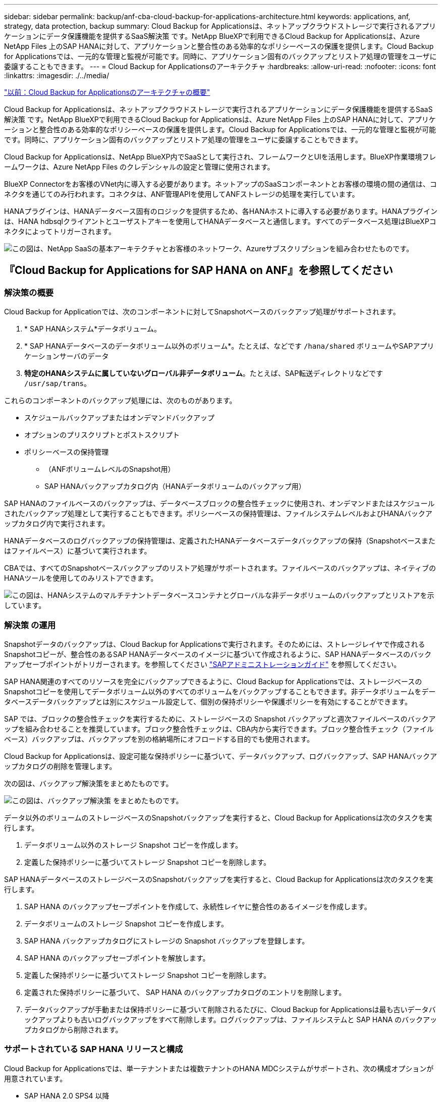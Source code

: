 ---
sidebar: sidebar 
permalink: backup/anf-cba-cloud-backup-for-applications-architecture.html 
keywords: applications, anf, strategy, data protection, backup 
summary: Cloud Backup for Applicationsは、ネットアップクラウドストレージで実行されるアプリケーションにデータ保護機能を提供するSaaS解決策 です。NetApp BlueXPで利用できるCloud Backup for Applicationsは、Azure NetApp Files 上のSAP HANAに対して、アプリケーションと整合性のある効率的なポリシーベースの保護を提供します。Cloud Backup for Applicationsでは、一元的な管理と監視が可能です。同時に、アプリケーション固有のバックアップとリストア処理の管理をユーザに委譲することもできます。 
---
= Cloud Backup for Applicationsのアーキテクチャ
:hardbreaks:
:allow-uri-read: 
:nofooter: 
:icons: font
:linkattrs: 
:imagesdir: ./../media/


link:anf-cba-use-cases-and-value-of-accelerated-backup-and-cloning-operations_overview.html["以前：Cloud Backup for Applicationsのアーキテクチャの概要"]

[role="lead"]
Cloud Backup for Applicationsは、ネットアップクラウドストレージで実行されるアプリケーションにデータ保護機能を提供するSaaS解決策 です。NetApp BlueXPで利用できるCloud Backup for Applicationsは、Azure NetApp Files 上のSAP HANAに対して、アプリケーションと整合性のある効率的なポリシーベースの保護を提供します。Cloud Backup for Applicationsでは、一元的な管理と監視が可能です。同時に、アプリケーション固有のバックアップとリストア処理の管理をユーザに委譲することもできます。

Cloud Backup for Applicationsは、NetApp BlueXP内でSaaSとして実行され、フレームワークとUIを活用します。BlueXP作業環境フレームワークは、Azure NetApp Files のクレデンシャルの設定と管理に使用されます。

BlueXP Connectorをお客様のVNet内に導入する必要があります。ネットアップのSaaSコンポーネントとお客様の環境の間の通信は、コネクタを通じてのみ行われます。コネクタは、ANF管理APIを使用してANFストレージの処理を実行しています。

HANAプラグインは、HANAデータベース固有のロジックを提供するため、各HANAホストに導入する必要があります。HANAプラグインは、HANA hdbsqlクライアントとユーザストアキーを使用してHANAデータベースと通信します。すべてのデータベース処理はBlueXPコネクタによってトリガーされます。

image:anf-cba-image5.png["この図は、NetApp SaaSの基本アーキテクチャとお客様のネットワーク、Azureサブスクリプションを組み合わせたものです。"]



== 『Cloud Backup for Applications for SAP HANA on ANF』を参照してください



=== 解決策の概要

Cloud Backup for Applicationでは、次のコンポーネントに対してSnapshotベースのバックアップ処理がサポートされます。

. * SAP HANAシステム*データボリューム。
. * SAP HANAデータベースのデータボリューム以外のボリューム*。たとえば、などです `/hana/shared` ボリュームやSAPアプリケーションサーバのデータ
. *特定のHANAシステムに属していないグローバル非データボリューム*。たとえば、SAP転送ディレクトリなどです `/usr/sap/trans`。


これらのコンポーネントのバックアップ処理には、次のものがあります。

* スケジュールバックアップまたはオンデマンドバックアップ
* オプションのプリスクリプトとポストスクリプト
* ポリシーベースの保持管理
+
** （ANFボリュームレベルのSnapshot用）
** SAP HANAバックアップカタログ内（HANAデータボリュームのバックアップ用）




SAP HANAのファイルベースのバックアップは、データベースブロックの整合性チェックに使用され、オンデマンドまたはスケジュールされたバックアップ処理として実行することもできます。ポリシーベースの保持管理は、ファイルシステムレベルおよびHANAバックアップカタログ内で実行されます。

HANAデータベースのログバックアップの保持管理は、定義されたHANAデータベースデータバックアップの保持（Snapshotベースまたはファイルベース）に基づいて実行されます。

CBAでは、すべてのSnapshotベースバックアップのリストア処理がサポートされます。ファイルベースのバックアップは、ネイティブのHANAツールを使用してのみリストアできます。

image:anf-cba-image6.png["この図は、HANAシステムのマルチテナントデータベースコンテナとグローバルな非データボリュームのバックアップとリストアを示しています。"]



=== 解決策 の運用

Snapshotデータのバックアップは、Cloud Backup for Applicationsで実行されます。そのためには、ストレージレイヤで作成されるSnapshotコピーが、整合性のあるSAP HANAデータベースのイメージに基づいて作成されるように、SAP HANAデータベースのバックアップセーブポイントがトリガーされます。を参照してください https://help.sap.com/docs/SAP_HANA_PLATFORM/6b94445c94ae495c83a19646e7c3fd56/b41a2823576f4726be649bc98e61d62c.html?q=sap%20hana%20snapshot%20backup["SAPアドミニストレーションガイド"^] を参照してください。

SAP HANA関連のすべてのリソースを完全にバックアップできるように、Cloud Backup for Applicationsでは、ストレージベースのSnapshotコピーを使用してデータボリューム以外のすべてのボリュームをバックアップすることもできます。非データボリュームをデータベースデータバックアップとは別にスケジュール設定して、個別の保持ポリシーや保護ポリシーを有効にすることができます。

SAP では、ブロックの整合性チェックを実行するために、ストレージベースの Snapshot バックアップと週次ファイルベースのバックアップを組み合わせることを推奨しています。ブロック整合性チェックは、CBA内から実行できます。ブロック整合性チェック（ファイルベース）バックアップは、バックアップを別の格納場所にオフロードする目的でも使用されます。

Cloud Backup for Applicationsは、設定可能な保持ポリシーに基づいて、データバックアップ、ログバックアップ、SAP HANAバックアップカタログの削除を管理します。

次の図は、バックアップ解決策をまとめたものです。

image:anf-cba-image7.png["この図は、バックアップ解決策 をまとめたものです。"]

データ以外のボリュームのストレージベースのSnapshotバックアップを実行すると、Cloud Backup for Applicationsは次のタスクを実行します。

. データボリューム以外のストレージ Snapshot コピーを作成します。
. 定義した保持ポリシーに基づいてストレージ Snapshot コピーを削除します。


SAP HANAデータベースのストレージベースのSnapshotバックアップを実行すると、Cloud Backup for Applicationsは次のタスクを実行します。

. SAP HANA のバックアップセーブポイントを作成して、永続性レイヤに整合性のあるイメージを作成します。
. データボリュームのストレージ Snapshot コピーを作成します。
. SAP HANA バックアップカタログにストレージの Snapshot バックアップを登録します。
. SAP HANA のバックアップセーブポイントを解放します。
. 定義した保持ポリシーに基づいてストレージ Snapshot コピーを削除します。
. 定義された保持ポリシーに基づいて、 SAP HANA のバックアップカタログのエントリを削除します。
. データバックアップが手動または保持ポリシーに基づいて削除されるたびに、Cloud Backup for Applicationsは最も古いデータバックアップよりも古いログバックアップをすべて削除します。ログバックアップは、ファイルシステムと SAP HANA のバックアップカタログから削除されます。




=== サポートされている SAP HANA リリースと構成

Cloud Backup for Applicationsでは、単一テナントまたは複数テナントのHANA MDCシステムがサポートされ、次の構成オプションが用意されています。

* SAP HANA 2.0 SPS4 以降
* SAP HANAシングルホストシステム
* SAP HANAマルチホストシステム（を参照） link:anf-cba-backup-operations-with-hana-system-replication.html#backup-operations-with-hana-multiple-host-systems["『Backup operations with HANA multiple-host systems』"]
* の説明に従って、HANA System Replication（HSR）を使用して設定されたSAP HANAシステム link:anf-cba-backup-operations-with-hana-system-replication.html["『Backup Operations with HANA System Replication』"]




== Cloud Backup for Applicationsの概念とベストプラクティス



=== データ保護戦略

Cloud Backup for Applicationsを設定する前に、さまざまなSAPシステムのRTOとRPOの要件に基づいてデータ保護戦略を定義する必要があります。

一般的なアプローチは、本番システム、開発システム、テストシステム、サンドボックスシステムなどのシステムタイプを定義することです。通常、システムタイプが同じ SAP システムのデータ保護パラメータはすべて同じです。

次のパラメータを定義する必要があります。

* Snapshot バックアップを実行する頻度
* Snapshot バックアップを保持する期間
* ブロック整合性チェック（ファイルベースのバックアップ）を実行する頻度
* ブロック整合性チェックバックアップ（ファイルベースのバックアップ）を保持する期間


次の表に、本番、開発、テストの各システムタイプのデータ保護パラメータの例を示します。本番用システムでは、高いバックアップ頻度が定義され、週単位のファイルベースのバックアップが実行されます。テストシステムと開発システムの要件は低く、Snapshotバックアップのスケジュール設定頻度も低くなります。

|===
| パラメータ | 本番用システム | 開発システム | システムをテストする 


| Snapshot のバックアップ頻度 | 4 時間ごと | 6 時間ごと | 12 時間ごと 


| Snapshot バックアップの保持 | 3 日 | 3 日 | 3 日 


| ブロック整合性チェックの頻度 | 週に 1 回 | 週に 1 回 | 週に 1 回 


| ブロック整合性チェックの保持 | 4 週間 | 2 週間 | 1 週間 
|===
次の表に、 Snapshot バックアップ処理のデータ保護パラメータに設定する必要があるポリシーを示します。

|===
| パラメータ | Policy SnapshotEvery4h 」を参照してください | Policy SnapshotEvery6h に追加されました | Policy SnapshotEvery12h 」を参照してください 


| バックアップタイプ | Snapshot ベース | Snapshot ベース | Snapshot ベース 


| スケジュールタイプ | 毎時 | 毎時 | 毎時 


| 保持 | カウント = 18 | カウント = 12 | カウント = 3 


| バックアップスケジュール | 4 時間ごと | 6 時間ごと | 12 時間ごと 
|===
次の表に、ファイルベースのバックアップ処理のデータ保護パラメータに設定する必要があるポリシーを示します。

|===
| パラメータ | Policy FileBased4Week の 2 つのグループがあります | ポリシー FileBased2Weeks | Policy FileBased1Week のいずれかです 


| バックアップタイプ | ファイルベース | ファイルベース | ファイルベース 


| スケジュールタイプ | 毎週 | 毎週 | 毎週 


| 保持 | カウント = 4 | カウント = 2 | count = 1 


| バックアップスケジュール | 毎週日曜日 | 毎週日曜日 | 毎週日曜日 
|===


== バックアップ処理

SAPでは、HANA 2.0 SPS4を使用したMDCマルチテナントシステムでSnapshotバックアップのサポートが導入されました。SAP HANA MDC システムでは、テナント構成が静的であるとは限りません。テナントを追加または削除できます。Cloud Backup for Applicationsは、HANAデータベースがCloud Backup for Applicationsに追加されたときに検出された構成に依存することはできません。Cloud Backup for Applicationsは、バックアップ処理の実行時点で使用可能なテナントを認識している必要があります。

したがって、バックアップ処理を実行するたびに、テナント情報を取得する必要があります。次のステップは、 Snapshot バックアップ処理そのものです。この手順には、HANAバックアップセーブポイントとANF SnapshotバックアップをトリガーするSQLコマンド、HANAバックアップセーブポイントを閉じるSQLコマンドが含まれます。close コマンドを使用すると、システムデータベースと各テナントのバックアップカタログが HANA データベースによって更新されます。


NOTE: 1つ以上のテナントが停止している場合、SAP HANAはMDCシステムのSnapshotバックアップ処理をサポートしません。

データバックアップの保持管理とHANAバックアップのカタログ管理を行うには、Cloud Backup for Applicationsで、最初の手順で特定したシステムデータベースとすべてのテナントデータベースのカタログ削除処理を実行する必要があります。ログバックアップの場合も同様に、バックアップ処理の一部であった各テナントでCloud Backup for Applicationsワークフローを実行する必要があります。

次の図に、バックアップワークフローの概要を示します。

image:anf-cba-image8.png["この図は、バックアップワークフローの概要を示しています。"]



=== HANA データベースの Snapshot バックアップのワークフロー

Cloud Backup for Applicationsでは、SAP HANAデータベースが次の順序でバックアップされます。

. Cloud Backup for Applicationsは、HANAデータベースからテナントのリストを読み取ります。
. テナント情報は、バックアップ処理用にCloud Backup for Applicationsメタデータに格納されます。
. Cloud Backup for Applicationsは、SAP HANAのグローバル同期バックアップセーブポイントをトリガーして、永続性レイヤに整合性のあるデータベースイメージを作成します。
+

NOTE: SAP HANA MDCのシングルテナントシステムまたはマルチテナントシステムの場合、システムデータベースと各テナントデータベースの同期されたグローバルバックアップセーブポイントが1回の操作で作成されます。

. Cloud Backup for Applicationsでは、HANAシステム用に設定されたすべてのデータボリュームのANF Snapshotコピーが作成されます。シングルホストのHANAデータベースの場合、データボリュームは1つだけです。SAP HANA マルチホストデータベースには、複数のデータボリュームがあります。
. Cloud Backup for Applicationsは、SnapshotバックアップをSAP HANAバックアップカタログに登録します。
. Cloud Backup for Applicationsにより、SAP HANAのバックアップセーブポイントが削除されます。
. Cloud Backup for Applicationsでは、バックアップに対して定義された保持ポリシーに基づいて、ANF SnapshotコピーとデータベースおよびSAP HANAバックアップカタログ内のバックアップエントリが削除されます。HANAバックアップカタログ処理は、システムデータベースとすべてのテナントに対して実行されます。
. Cloud Backup for Applicationsでは、ファイルシステム上のログバックアップとSAP HANAバックアップカタログ内の、成功した最も古いデータバックアップよりも古いログバックアップがすべて削除されます。これらの処理は、システムデータベースとすべてのテナントに対して実行されます。




=== ブロック整合性チェック処理のバックアップワークフロー

Cloud Backup for Applicationsは、ブロックの整合性チェックを次の順序で実行します。

. Cloud Backup for Applicationsは、HANAデータベースからテナントのリストを読み取ります。
. Cloud Backup for Applicationsは、システムデータベースと各テナントに対してファイルベースのバックアップ処理をトリガーします。
. Cloud Backup for Applicationsは、ブロック整合性チェック処理用に定義された保持ポリシーに基づいて、データベース、ファイルシステム、およびSAP HANAバックアップカタログのファイルベースのバックアップを削除します。ファイルシステムでのバックアップの削除処理とHANAバックアップカタログの削除処理が、システムデータベースとすべてのテナントに対して実行されます。
. Cloud Backup for Applicationsでは、ファイルシステム上のログバックアップとSAP HANAバックアップカタログ内の、SAP HANAバックアップカタログに指定された最も古いデータバックアップよりも古いログバックアップがすべて削除されます。これらの処理は、システムデータベースとすべてのテナントに対して実行されます。




== バックアップ保持管理、および不要なデータバックアップとログバックアップの削除

データバックアップの保持管理とログバックアップの不要な管理は、主に次の4つの領域に分けられます。

* Snapshot バックアップ
* ファイルベースのバックアップ
* SAP HANA のバックアップカタログでのデータのバックアップ
* SAP HANA のバックアップカタログとファイルシステムにバックアップを記録します


次の図は、各種ワークフローの概要と各処理の依存関係を示しています。以降のセクションでは、さまざまな処理について詳しく説明します。

image:anf-cba-image9.png["この図は、さまざまなワークフローと各処理の依存関係の概要を示しています。"]



=== Snapshot バックアップの保持管理

Cloud Backup for Applicationsは、Cloud Backup for Applicationsバックアップポリシーに定義されている保持期間に従って、ストレージとCloud Backup for ApplicationsリポジトリにあるSnapshotコピーを削除することで、SAP HANAデータベースのバックアップやデータボリューム以外のバックアップの不要な削除を処理します。

保持管理ロジックは、Cloud Backup for Applicationsのバックアップワークフローごとに実行されます。

Cloud Backup for Applicationsでは、Snapshotバックアップを手動で削除することもできます。



=== ファイルベースのバックアップの保持管理

Cloud Backup for Applicationsは、Cloud Backup for Applicationsバックアップポリシーで定義された保持期間に従ってファイルシステム上のバックアップを削除することで、不要なファイルベースのバックアップの削除を処理します。

保持管理ロジックは、Cloud Backup for Applicationsのバックアップワークフローごとに実行されます。



=== SAP HANA のバックアップカタログ内でのデータバックアップの保持管理

Cloud Backup for Applicationsでバックアップ（Snapshotベースまたはファイルベース）が削除されると、そのデータバックアップもSAP HANAのバックアップカタログから削除されます。



=== ログバックアップの保持管理

SAP HANA データベースでは、ログバックアップが自動的に作成されます。これらのログバックアップ実行では、SAP HANAで設定されたバックアップディレクトリに、個 々 のSAP HANAサービスのバックアップファイルが作成されます。

成功した最も古いデータバックアップよりも古いログバックアップは、フォワードリカバリでは不要になるため、削除できます。

Cloud Backup for Applicationsは、次の手順を実行して、ファイルシステムレベルおよびSAP HANAバックアップカタログで不要なログファイルのバックアップを削除します。

* Cloud Backup for Applicationsは、SAP HANAのバックアップカタログを読み取り、成功したファイルベースまたはSnapshotの最も古いバックアップのバックアップIDを取得します。
* Cloud Backup for Applicationsでは、SAP HANAカタログおよびファイルシステム内の、このバックアップIDより古いログバックアップがすべて削除されます。



NOTE: Cloud Backup for Applicationsは、Cloud Backup for Applicationsで作成されたバックアップの不要な削除のみを処理します。Cloud Backup for Applications以外で追加でデータバックアップを作成する場合は、バックアップカタログからデータバックアップを削除する必要があります。このようなデータバックアップをバックアップカタログから手動で削除しないと、そのバックアップが最も古いデータバックアップになり、古いログバックアップはこのデータバックアップが削除されるまで削除されません。


NOTE: ログバックアップ不要の削除はデフォルトで有効になっていますが、HANAプラグインのホストレベルで無効にすることができます。を編集します `hana.property` ファイル。 `/opt/NetApp/snapcenter/scc/etc`。パラメータも含まれます `LOG_CLEANUP_DISABLE = Y` を参照してください `hana.property` 構成ファイルは、ログバックアップ不要の削除を無効にします。ファイルが存在しない場合は、作成する必要があります。



== HANAデータベースとのセキュアな通信を有効にします

HANAデータベースにセキュアな通信が設定されている場合は、 `hdbsql` CBAによって実行されるコマンドは、追加のコマンドラインオプションを使用する必要があります。これは、を呼び出すラッパースクリプトを使用して実現できます `hdbsql` 必要なオプションを指定します。


NOTE: SSL通信を設定するためのさまざまなオプションがあります。次の例では、コマンドラインオプションを使用して最も単純なクライアント設定について説明します。この場合、サーバ証明書の検証は行われません。サーバー側またはクライアント側で証明書の検証が必要な場合は、別のhdbsqlコマンドラインオプションが必要であり、『SAP HANA Security Guide』の説明に従ってPSE環境を構成する必要があります。

を設定する代わりに `hdbsql` で実行できます `hana.properties` ファイルの場合は、ラッパースクリプトを追加します。をクリックします `/opt/NetApp/snapcenter/scc/etc/hana.properties`の場合は、次の内容を追加する必要があります。ファイルが存在しない場合は、作成する必要があります。

この例は、SIDがSM1でインスタンス番号が12のHANAシステムを対象としています。

....
HANA_HDBSQL_CMD = /usr/sap/SM1/HDB12/exe/hdbsqls
....
ラッパースクリプト「 hdbsqls 」は、必要なコマンドラインオプションを指定して「 hdbsql 」を呼び出します。

....
#/bin/bash
/usr/sap/SM1/HDB12/exe/hdbsql -e -ssltrustcert $*
....


== Snapshot バックアップに必要な容量

従来のデータベースの変更率と比較して、ストレージレイヤのブロック変更率が高いことを考慮する必要があります。列ストアのHANAテーブルマージプロセスにより、テーブル内の変更されたデータだけでなく、テーブル全体がディスクに書き込まれます。

当社の顧客ベースのデータでは、1日に複数のSnapshotバックアップを作成した場合、1日あたりの変更率は20~50%です。

link:anf-cba-overview-of-installation-and-configuration-steps.html["次の記事：インストールと設定の手順の概要"]
